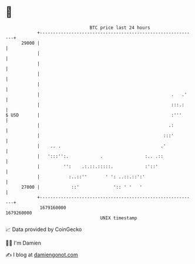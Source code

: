 * 👋

#+begin_example
                                   BTC price last 24 hours                    
               +------------------------------------------------------------+ 
         29000 |                                                            | 
               |                                                            | 
               |                                                            | 
               |                                                            | 
               |                                                            | 
               |                                                  .   .'    | 
               |                                                  :::.:     | 
   $ USD       |                                                  :'''      | 
               |                                                 .:         | 
               |                                               :::'         | 
               |    .. .                                      .'            | 
               |   ':::'':.            .                :.. .::             | 
               |         '':    .:.::.:::::.            :'::'               | 
               |           :..::''       ' ': ..::.::':'                    | 
         27000 |            ::'             ':: ' '   '                     | 
               +------------------------------------------------------------+ 
                1679160000                                        1679260000  
                                       UNIX timestamp                         
#+end_example
📈 Data provided by CoinGecko

🧑‍💻 I'm Damien

✍️ I blog at [[https://www.damiengonot.com][damiengonot.com]]
